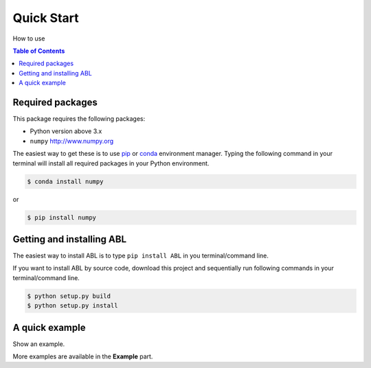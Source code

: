 ---------------
Quick Start
---------------

How to use

.. contents:: Table of Contents

Required packages
-----------------

This package requires the following packages:

-  Python version above 3.x
-  ``numpy`` http://www.numpy.org

The easiest way to get these is to use
`pip <https://pypi.python.org/pypi/pip>`__ or
`conda <https://www.anaconda.com/what-is-anaconda/>`__ environment
manager. Typing the following command in your terminal will install all
required packages in your Python environment.

.. code:: console

    $ conda install numpy

or

.. code:: console

    $ pip install numpy

Getting and installing ABL
----------------------------

The easiest way to install ABL is to type ``pip install ABL`` in you
terminal/command line.

If you want to install ABL by source code, download this project and
sequentially run following commands in your terminal/command line.

.. code:: console

    $ python setup.py build
    $ python setup.py install

A quick example
---------------

Show an example.

More examples are available in the **Example** part.
